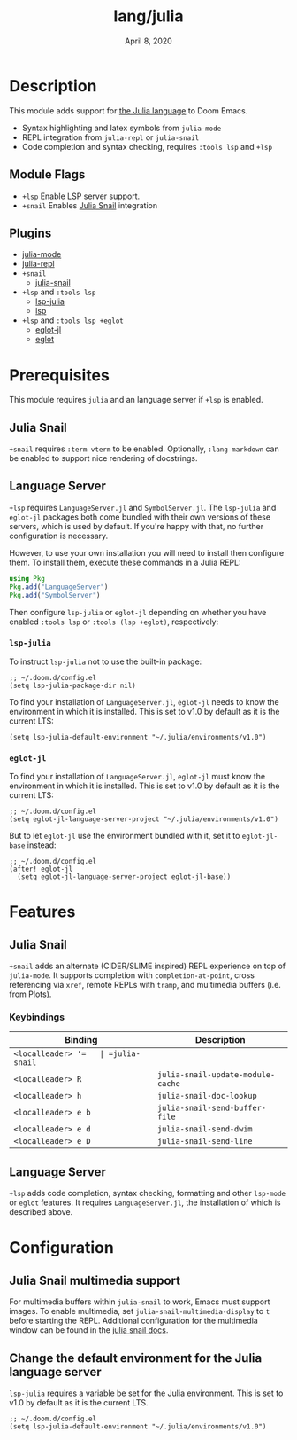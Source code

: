 #+TITLE:   lang/julia
#+DATE:    April 8, 2020
#+SINCE:   v1.3
#+STARTUP: inlineimages nofold

* Table of Contents :TOC_3:noexport:
- [[#description][Description]]
  - [[#module-flags][Module Flags]]
  - [[#plugins][Plugins]]
- [[#prerequisites][Prerequisites]]
  - [[#julia-snail][Julia Snail]]
  - [[#language-server][Language Server]]
    - [[#lsp-julia][~lsp-julia~]]
    - [[#eglot-jl][~eglot-jl~]]
- [[#features][Features]]
  - [[#julia-snail-1][Julia Snail]]
    - [[#keybindings][Keybindings]]
  - [[#language-server-1][Language Server]]
- [[#configuration][Configuration]]
  - [[#julia-snail-multimedia-support][Julia Snail multimedia support]]
  - [[#change-the-default-environment-for-the-julia-language-server][Change the default environment for the Julia language server]]

* Description
This module adds support for [[https://julialang.org/][the Julia language]] to Doom Emacs.

+ Syntax highlighting and latex symbols from ~julia-mode~
+ REPL integration from ~julia-repl~ or ~julia-snail~
+ Code completion and syntax checking, requires ~:tools lsp~ and ~+lsp~

** Module Flags
+ =+lsp= Enable LSP server support.
+ =+snail= Enables [[http://github.com/gcv/julia-snail][Julia Snail]] integration

** Plugins
+ [[https://github.com/JuliaEditorSupport/julia-emacs/][julia-mode]]
+ [[https://github.com/tpapp/julia-repl][julia-repl]]
+ =+snail=
  + [[https://github.com/gcv/julia-snail][julia-snail]]
+ =+lsp= and =:tools lsp=
  + [[https://github.com/non-jedi/lsp-julia][lsp-julia]]
  + [[https://github.com/emacs-lsp/lsp-mode][lsp]]
+ =+lsp= and =:tools lsp +eglot=
  + [[https://github.com/non-jedi/eglot-jl][eglot-jl]]
  + [[https://github.com/joaotavora/eglot][eglot]]

* Prerequisites
This module requires =julia= and an language server if =+lsp= is enabled.

** Julia Snail
~+snail~ requires =:term vterm= to be enabled. Optionally, =:lang markdown= can
be enabled to support nice rendering of docstrings.

** Language Server
~+lsp~ requires ~LanguageServer.jl~ and ~SymbolServer.jl~. The =lsp-julia= and
=eglot-jl= packages both come bundled with their own versions of these servers,
which is used by default. If you're happy with that, no further configuration is
necessary.

However, to use your own installation you will need to install then configure
them. To install them, execute these commands in a Julia REPL:

#+BEGIN_SRC julia
using Pkg
Pkg.add("LanguageServer")
Pkg.add("SymbolServer")
#+END_SRC

Then configure =lsp-julia= or =eglot-jl= depending on whether you have enabled
=:tools lsp= or =:tools (lsp +eglot)=, respectively:

*** ~lsp-julia~
To instruct =lsp-julia= not to use the built-in package:

#+BEGIN_SRC elisp
;; ~/.doom.d/config.el
(setq lsp-julia-package-dir nil)
#+END_SRC

To find your installation of ~LanguageServer.jl~, ~eglot-jl~ needs to know the
environment in which it is installed. This is set to v1.0 by default as it is
the current LTS:

#+BEGIN_SRC elisp
(setq lsp-julia-default-environment "~/.julia/environments/v1.0")
#+END_SRC

*** ~eglot-jl~
To find your installation of ~LanguageServer.jl~, ~eglot-jl~ must know the
environment in which it is installed. This is set to v1.0 by default as it is
the current LTS:

#+BEGIN_SRC elisp
;; ~/.doom.d/config.el
(setq eglot-jl-language-server-project "~/.julia/environments/v1.0")
#+END_SRC

But to let ~eglot-jl~ use the environment bundled with it, set it to
~eglot-jl-base~ instead:

#+BEGIN_SRC elisp
;; ~/.doom.d/config.el
(after! eglot-jl
  (setq eglot-jl-language-server-project eglot-jl-base))
#+END_SRC

* Features
** Julia Snail
~+snail~ adds an alternate (CIDER/SLIME inspired) REPL experience on top of =julia-mode=.
It supports completion with =completion-at-point=, cross referencing via =xref=,
remote REPLs with =tramp=, and multimedia buffers (i.e. from Plots).

*** Keybindings
| Binding             | Description                       |
|---------------------+-----------------------------------|
| =<localleader> '​=   | =julia-snail=                     |
| =<localleader> R=   | =julia-snail-update-module-cache= |
| =<localleader> h=   | =julia-snail-doc-lookup=          |
| =<localleader> e b= | =julia-snail-send-buffer-file=    |
| =<localleader> e d= | =julia-snail-send-dwim=           |
| =<localleader> e D= | =julia-snail-send-line=           |


** Language Server
~+lsp~ adds code completion, syntax checking, formatting and other ~lsp-mode~ or
~eglot~ features. It requires ~LanguageServer.jl~, the installation of which is
described above.

* Configuration
** Julia Snail multimedia support
For multimedia buffers within ~julia-snail~ to work, Emacs must support images.
To enable multimedia, set ~julia-snail-multimedia-display~ to ~t~ before
starting the REPL. Additional configuration for the multimedia window can be
found in the [[https://github.com/gcv/julia-snail#multimedia-and-plotting][julia snail docs]].

** Change the default environment for the Julia language server
~lsp-julia~ requires a variable be set for the Julia environment. This is set to
v1.0 by default as it is the current LTS.

#+BEGIN_SRC elisp
;; ~/.doom.d/config.el
(setq lsp-julia-default-environment "~/.julia/environments/v1.0")
#+END_SRC
